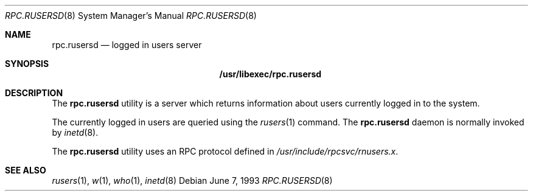 .\" -*- nroff -*-
.\"
.\" Copyright (c) 1985, 1991 The Regents of the University of California.
.\" All rights reserved.
.\"
.\" Redistribution and use in source and binary forms, with or without
.\" modification, are permitted provided that the following conditions
.\" are met:
.\" 1. Redistributions of source code must retain the above copyright
.\"    notice, this list of conditions and the following disclaimer.
.\" 2. Redistributions in binary form must reproduce the above copyright
.\"    notice, this list of conditions and the following disclaimer in the
.\"    documentation and/or other materials provided with the distribution.
.\" 3. Neither the name of the University nor the names of its contributors
.\"    may be used to endorse or promote products derived from this software
.\"    without specific prior written permission.
.\"
.\" THIS SOFTWARE IS PROVIDED BY THE REGENTS AND CONTRIBUTORS ``AS IS'' AND
.\" ANY EXPRESS OR IMPLIED WARRANTIES, INCLUDING, BUT NOT LIMITED TO, THE
.\" IMPLIED WARRANTIES OF MERCHANTABILITY AND FITNESS FOR A PARTICULAR PURPOSE
.\" ARE DISCLAIMED.  IN NO EVENT SHALL THE REGENTS OR CONTRIBUTORS BE LIABLE
.\" FOR ANY DIRECT, INDIRECT, INCIDENTAL, SPECIAL, EXEMPLARY, OR CONSEQUENTIAL
.\" DAMAGES (INCLUDING, BUT NOT LIMITED TO, PROCUREMENT OF SUBSTITUTE GOODS
.\" OR SERVICES; LOSS OF USE, DATA, OR PROFITS; OR BUSINESS INTERRUPTION)
.\" HOWEVER CAUSED AND ON ANY THEORY OF LIABILITY, WHETHER IN CONTRACT, STRICT
.\" LIABILITY, OR TORT (INCLUDING NEGLIGENCE OR OTHERWISE) ARISING IN ANY WAY
.\" OUT OF THE USE OF THIS SOFTWARE, EVEN IF ADVISED OF THE POSSIBILITY OF
.\" SUCH DAMAGE.
.\"
.\" $FreeBSD: releng/11.0/libexec/rpc.rusersd/rpc.rusersd.8 262136 2014-02-17 22:27:32Z brueffer $
.\"
.Dd June 7, 1993
.Dt RPC.RUSERSD 8
.Os
.Sh NAME
.Nm rpc.rusersd
.Nd logged in users server
.Sh SYNOPSIS
.Nm /usr/libexec/rpc.rusersd
.Sh DESCRIPTION
The
.Nm
utility is a server which returns information about users
currently logged in to the system.
.Pp
The currently logged in users are queried using the
.Xr rusers 1
command.
The
.Nm
daemon is normally invoked by
.Xr inetd 8 .
.Pp
The
.Nm
utility uses an
.Tn RPC
protocol defined in
.Pa /usr/include/rpcsvc/rnusers.x .
.Sh SEE ALSO
.Xr rusers 1 ,
.Xr w 1 ,
.Xr who 1 ,
.Xr inetd 8
